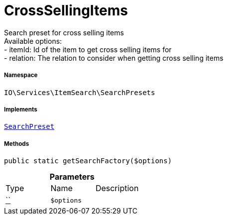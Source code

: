 :table-caption!:
:example-caption!:
:source-highlighter: prettify
:sectids!:
[[io__crosssellingitems]]
= CrossSellingItems

Search preset for cross selling items +
Available options: +
- itemId:    Id of the item to get cross selling items for +
- relation:  The relation to consider when getting cross selling items



===== Namespace

`IO\Services\ItemSearch\SearchPresets`


===== Implements
xref:IO/Services/ItemSearch/SearchPresets/SearchPreset.adoc#[`SearchPreset`]




===== Methods

[source%nowrap, php, subs=+macros]
[#getsearchfactory]
----

public static getSearchFactory($options)

----







.*Parameters*
|===
|Type |Name |Description
|         xref:5.0.0@plugin-::.adoc#[``]
a|`$options`
|
|===


